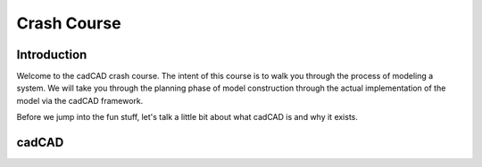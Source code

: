 Crash Course
============

.. _introduction:

Introduction
------------

Welcome to the cadCAD crash course. The intent of this course is to walk you through the process of modeling a system. We will take you through the planning phase of model construction through the actual implementation of the model via the cadCAD framework.

Before we jump into the fun stuff, let's talk a little bit about what cadCAD is and why it exists.

.. _cadcad:

cadCAD
------